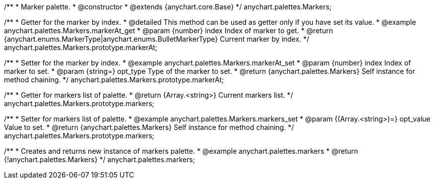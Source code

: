 /**
 * Marker palette.
 * @constructor
 * @extends {anychart.core.Base}
 */
anychart.palettes.Markers;


//----------------------------------------------------------------------------------------------------------------------
//
//  anychart.palettes.Markers.prototype.markerAt
//
//----------------------------------------------------------------------------------------------------------------------

/**
 * Getter for the marker by index.
 * @detailed This method can be used as getter only if you have set its value.
 * @example anychart.palettes.Markers.markerAt_get
 * @param {number} index Index of marker to get.
 * @return {anychart.enums.MarkerType|anychart.enums.BulletMarkerType} Current marker by index.
 */
anychart.palettes.Markers.prototype.markerAt;

/**
 * Setter for the marker by index.
 * @example anychart.palettes.Markers.markerAt_set
 * @param {number} index Index of marker to set.
 * @param {string=} opt_type Type of the marker to set.
 * @return {anychart.palettes.Markers} Self instance for method chaining.
 */
anychart.palettes.Markers.prototype.markerAt;


//----------------------------------------------------------------------------------------------------------------------
//
//  anychart.palettes.Markers.prototype.markers
//
//----------------------------------------------------------------------------------------------------------------------

/**
 * Getter for markers list of palette.
 * @return {Array.<string>} Current markers list.
 */
anychart.palettes.Markers.prototype.markers;

/**
 * Setter for markers list of palette.
 * @example anychart.palettes.Markers.markers_set
 * @param {(Array.<string>)=} opt_value Value to set.
 * @return {anychart.palettes.Markers} Self instance for method chaining.
 */
anychart.palettes.Markers.prototype.markers;


//----------------------------------------------------------------------------------------------------------------------
//
//  anychart.palettes.markers
//
//----------------------------------------------------------------------------------------------------------------------

/**
 * Creates and returns new instance of markers palette.
 * @example anychart.palettes.markers
 * @return {!anychart.palettes.Markers}
 */
anychart.palettes.markers;


